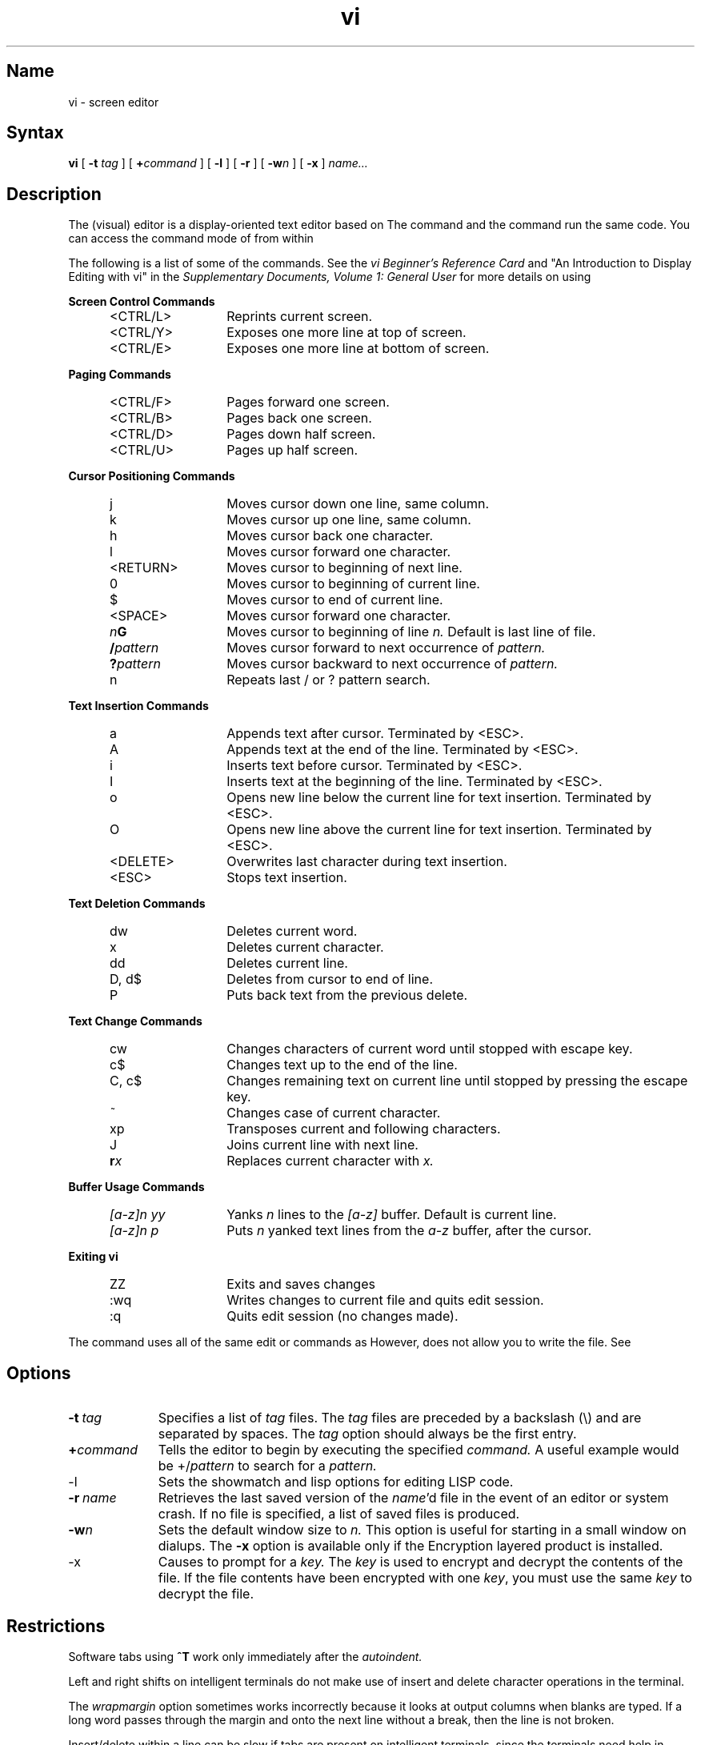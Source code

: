 .\" SCCSID: @(#)vi.1	8.1	9/11/90
.TH vi 1
.SH Name
vi \- screen editor
.SH Syntax 
.B vi
[
.B \-t
.I tag
] [
.BI + command
] [
.B \-l
] [
.B \-r
] [
.BI \-w n
] [
.B \-x
]
.I name...
.SH Description
.NX R "encryption" "vi screen editor"  
.NX R "editors" "vi (screen)"  
.NX R "vi (screen) editor"  
The
.PN vi
(visual) editor is a display-oriented text editor based on
.MS ex 1 .
The
.PN ex
command and the
.PN vi
command run the same code.  You can access the command mode of
.PN ex
from within
.PN vi .
.PP
The following is a list of some of the 
.PN vi 
commands.  See the
\fIvi Beginner's Reference Card\fP
and 
"An Introduction to Display Editing with vi" in the
\fISupplementary Documents, Volume 1: General User\fP
for more details on using
.PN vi .
.PP
.B Screen Control Commands
.RS 5
.IP <CTRL/L> 13 
Reprints current screen.
.IP <CTRL/Y> 
Exposes one more line at top of screen.
.IP <CTRL/E> 
Exposes one more line at bottom of screen.
.RE
.PP
.B Paging Commands
.RS 5
.IP <CTRL/F> 13
Pages forward one screen.
.IP <CTRL/B>
Pages back one screen.
.IP <CTRL/D>
Pages down half screen.
.IP <CTRL/U>
Pages up half screen.
.RE
.PP
.B Cursor Positioning Commands
.RS 5
.IP j 13
Moves cursor down one line, same column.
.IP k
Moves cursor up one line, same column.
.IP h
Moves cursor back one character.
.IP l
Moves cursor forward one character.
.IP <RETURN>
Moves cursor to beginning of next line.
.IP 0
Moves cursor to beginning of current line.
.IP $
Moves cursor to end of current line.
.IP <SPACE>
Moves cursor forward one character.
.TP 13
.IB n G
Moves cursor to beginning of line
.I n.
Default is last line  of file.
.TP
.BI / pattern
Moves cursor forward to next occurrence of
.I pattern.
.TP
.BI ? pattern
Moves cursor backward to next occurrence of 
.I pattern.
.IP n
Repeats last / or ? pattern search.
.RE
.PP
.B Text Insertion Commands
.RS 5
.IP a 13
Appends text after cursor. Terminated by <ESC>.
.IP A
Appends text at the end of the line. Terminated by <ESC>.
.IP i
Inserts text before cursor. Terminated by <ESC>.
.IP I
Inserts text at the beginning of the line. Terminated by <ESC>.
.IP o
Opens new line below the current line for text insertion. 
Terminated by <ESC>.
.IP O
Opens new line above the current line for text insertion. 
Terminated by <ESC>.
.IP <DELETE>
Overwrites last character during text insertion.
.IP <ESC> 
Stops text insertion. 
.RE
.PP
.B Text Deletion Commands
.RS 5
.IP dw 13 
Deletes current word.
.IP x
Deletes current character.
.IP dd
Deletes current line.
.IP "D, d$"
Deletes from cursor to end of line. 
.IP P
Puts back text from the previous delete.
.RE
.PP
.B Text Change Commands
.RS 5
.IP cw 13
Changes characters of current word until stopped with escape key.
.IP c$
Changes text up to the end of the line.
.IP "C, c$"
Changes remaining text on current line until stopped by
pressing the escape key. 
.IP ~
Changes case of current character.
.IP xp
Transposes current and following characters.  
.IP J
Joins current line with next line.
.TP 13
.BI r x
Replaces current character with
.I x.
.RE
.PP
.B Buffer Usage Commands
.RS 5
.TP 13
.IB "[a\-z]n yy
Yanks
.I n
lines to the
.I [a\-z]
buffer.  Default is current line.
.TP
.IB "[a\-z]n p
Puts
.I n
yanked text lines from the
.I a\-z
buffer, after the cursor.
.RE
.PP
.B Exiting vi
.RS 5
.IP ZZ 13
Exits 
.PN vi 
and saves changes
.IP :wq
Writes changes to current file and quits edit session.
.IP :q
Quits edit session (no changes made).
.RE
.PP
The
.PN view
command uses all of 
the same edit or commands 
as
.PN vi .
However,
.PN view
does not allow you to write the file. See
.MS view 1 .
.SH Options
.TP 10
.BI \-t \ tag
Specifies a list of 
.I tag
files.  The
.I tag
files are preceded by a backslash (\e)
and are separated by spaces.  The 
.I tag
option should always be the first entry.
.TP
.BI + command
Tells the editor to begin by executing the specified 
.I command.
A useful example would be
.RI +/ pattern
to search for a 
.I pattern.
.IP \-l
Sets the 
showmatch and lisp options for editing LISP code.
.TP
.BI \-r \ name
Retrieves the last saved version of the 
.IR name 'd
file in the event of an editor or system crash.  If no file is
specified, a list of saved files is produced.
.TP
.BI \-w n
Sets the default window size to
.I n.
This option is useful for starting in a small window on dialups.
.NT
The 
.B \-x
option is available only if the Encryption 
layered product is installed.
.NE
.IP \-x 10
Causes  
.PN vi
to prompt for a 
.I key.
The 
.I key
is used to encrypt and decrypt the contents of the file. If the file 
contents have been encrypted with one 
.IR key ,
you must use the same 
.I key 
to decrypt the file.
.SH Restrictions 
Software tabs using
.B ^T
work only immediately after the
.I autoindent.
.PP
Left and right shifts on intelligent terminals do not make use of
insert and delete character operations in the terminal.
.PP
The
.I wrapmargin
option sometimes works incorrectly because it
looks at output columns when blanks are typed.
If a long word passes through the margin and onto
the next line without a 
break, then the line is not broken.
.PP
Insert/delete within a line can be slow
if tabs are present on intelligent
terminals, since the terminals need help in doing this correctly.
.PP
Saving text on deletes in the named buffers is somewhat inefficient.
.PP
The
.I source
command does not work when executed as
.BR :source ;
there is no way to use the
.BR :append ,
.BR :change ,
and
.BR :insert
commands, since it is not possible to give on a
.BR :global
you must
.B Q
to
.PN ex
command mode, execute them, and then reenter the screen editor with
.PN vi
or
.PN open .
.SH See Also
ed(1), ex(1), view(1)
.br
\fIThe Little Gray Book: An ULTRIX Primer\fP
.br
\fIThe Big Gray Book: The Next Step with ULTRIX\fP
.br
"An Introduction to Display Editing with Vi",
\fISupplementary Documents, Volume 1: General User\fP
